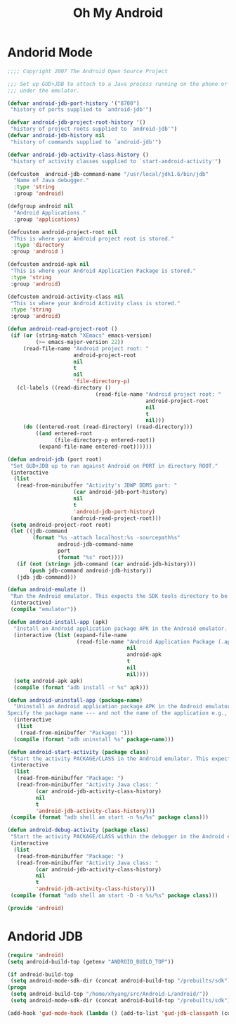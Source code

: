 #+TITLE: Oh My Android

* Andorid Mode
#+BEGIN_SRC emacs-lisp
;;;; Copyright 2007 The Android Open Source Project

;;; Set up GUD+JDB to attach to a Java process running on the phone or
;;; under the emulator.

(defvar android-jdb-port-history '("8700")
 "history of ports supplied to `android-jdb'")

(defvar android-jdb-project-root-history '()
 "history of project roots supplied to `android-jdb'")
(defvar android-jdb-history nil
 "history of commands supplied to `android-jdb'")

(defvar android-jdb-activity-class-history ()
 "history of activity classes supplied to `start-android-activity'")

(defcustom  android-jdb-command-name "/usr/local/jdk1.6/bin/jdb"
  "Name of Java debugger."
  :type 'string
  :group 'android)

(defgroup android nil
  "Android Applications."
  :group 'applications)

(defcustom android-project-root nil
 "This is where your Android project root is stored."
  :type 'directory
 :group 'android )

(defcustom android-apk nil
 "This is where your Android Application Package is stored."
 :type 'string
 :group 'android)

(defcustom android-activity-class nil
 "This is where your Android Activity class is stored."
 :type 'string
 :group 'android)

(defun android-read-project-root ()
 (if (or (string-match "XEmacs" emacs-version)
         (>= emacs-major-version 22))
     (read-file-name "Android project root: "
                     android-project-root
                     nil
                     t
                     nil
                     'file-directory-p)
   (cl-labels ((read-directory ()
                            (read-file-name "Android project root: "
                                            android-project-root
                                            nil
                                            t
                                            nil)))
     (do ((entered-root (read-directory) (read-directory)))
         ((and entered-root
               (file-directory-p entered-root))
          (expand-file-name entered-root))))))

(defun android-jdb (port root)
 "Set GUD+JDB up to run against Android on PORT in directory ROOT."
 (interactive
  (list
   (read-from-minibuffer "Activity's JDWP DDMS port: "
                     (car android-jdb-port-history)
                     nil
                     t
                     'android-jdb-port-history)
                    (android-read-project-root)))
 (setq android-project-root root)
 (let ((jdb-command
        (format "%s -attach localhost:%s -sourcepath%s"
                android-jdb-command-name
                port
                (format "%s" root))))
   (if (not (string= jdb-command (car android-jdb-history)))
       (push jdb-command android-jdb-history))
   (jdb jdb-command)))

(defun android-emulate ()
 "Run the Android emulator. This expects the SDK tools directory to be in the current path."
 (interactive)
 (compile "emulator"))

(defun android-install-app (apk)
  "Install an Android application package APK in the Android emulator. This expects the SDK tools directory to be in the current path."
  (interactive (list (expand-file-name
                      (read-file-name "Android Application Package (.apk): "
                                      nil
                                      android-apk
                                      t
                                      nil
                                      nil))))
  (setq android-apk apk)
  (compile (format "adb install -r %s" apk)))

(defun android-uninstall-app (package-name)
  "Uninstall an Android application package APK in the Android emulator. This expects the SDK tools directory to be in the current path.
Specify the package name --- and not the name of the application e.g., com.android.foo."
  (interactive
   (list
    (read-from-minibuffer "Package: ")))
  (compile (format "adb uninstall %s" package-name)))

(defun android-start-activity (package class)
 "Start the activity PACKAGE/CLASS in the Android emulator. This expects the SDK tools directory to be in the current path."
 (interactive
  (list
   (read-from-minibuffer "Package: ")
   (read-from-minibuffer "Activity Java class: "
         (car android-jdb-activity-class-history)
         nil
         t
         'android-jdb-activity-class-history)))
 (compile (format "adb shell am start -n %s/%s" package class)))

(defun android-debug-activity (package class)
 "Start the activity PACKAGE/CLASS within the debugger in the Android emulator. This expects the SDK tools directory to be in the current path."
 (interactive
  (list
   (read-from-minibuffer "Package: ")
   (read-from-minibuffer "Activity Java class: "
         (car android-jdb-activity-class-history)
         nil
         t
         'android-jdb-activity-class-history)))
 (compile (format "adb shell am start -D -n %s/%s" package class)))

(provide 'android)

#+END_SRC
* Andorid JDB
#+BEGIN_SRC emacs-lisp
(require 'android)
(setq android-build-top (getenv "ANDROID_BUILD_TOP"))

(if android-build-top
 (setq android-mode-sdk-dir (concat android-build-top "/prebuilts/sdk"))
(progn
 (setq android-build-top "/home/xhyang/src/Android-L/android/"))
 (setq android-mode-sdk-dir (concat android-build-top "/prebuilts/sdk")))

(add-hook 'gud-mode-hook (lambda () (add-to-list 'gud-jdb-classpath (concat android-mode-sdk-dir "/current/android.jar"))))
#+END_SRC
